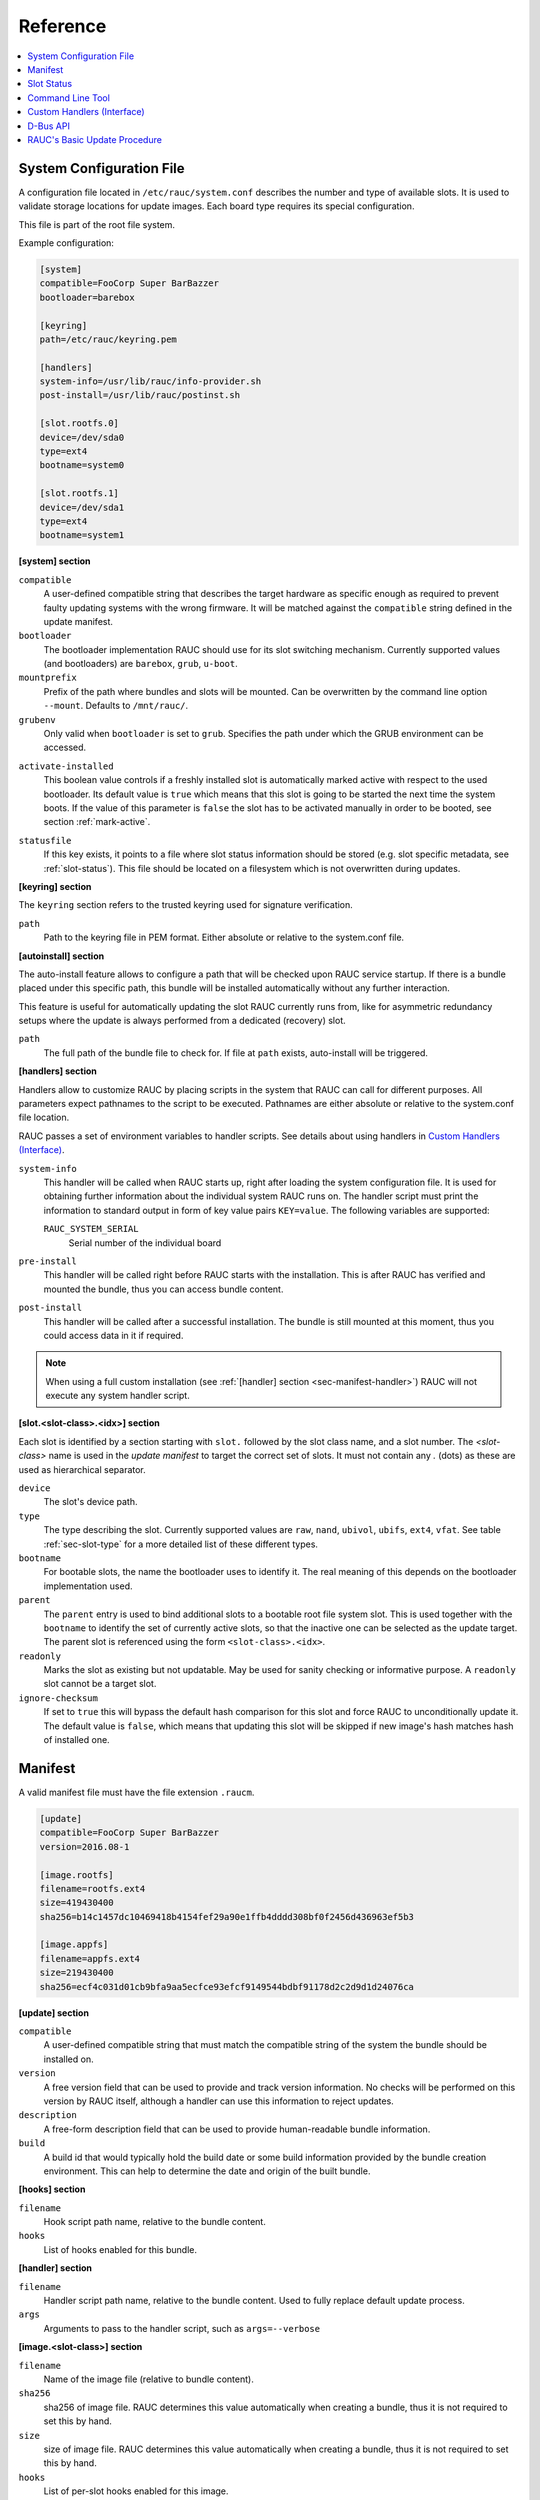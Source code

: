 Reference
=========

.. contents::
   :local:
   :depth: 1

.. _sec_ref_slot_config:

System Configuration File
-------------------------

A configuration file located in ``/etc/rauc/system.conf`` describes the
number and type of available slots.
It is used to validate storage locations for update images.
Each board type requires its special configuration.

This file is part of the root file system.

Example configuration:

.. code-block:: cfg

  [system]
  compatible=FooCorp Super BarBazzer
  bootloader=barebox

  [keyring]
  path=/etc/rauc/keyring.pem

  [handlers]
  system-info=/usr/lib/rauc/info-provider.sh
  post-install=/usr/lib/rauc/postinst.sh

  [slot.rootfs.0]
  device=/dev/sda0
  type=ext4
  bootname=system0

  [slot.rootfs.1]
  device=/dev/sda1
  type=ext4
  bootname=system1


**[system] section**

``compatible``
  A user-defined compatible string that describes the target hardware as
  specific enough as required to prevent faulty updating systems with the wrong
  firmware. It will be matched against the ``compatible`` string defined in the
  update manifest.

``bootloader``
  The bootloader implementation RAUC should use for its slot switching
  mechanism. Currently supported values (and bootloaders) are ``barebox``,
  ``grub``, ``u-boot``.

``mountprefix``
  Prefix of the path where bundles and slots will be mounted. Can be overwritten
  by the command line option ``--mount``. Defaults to ``/mnt/rauc/``.

``grubenv``
  Only valid when ``bootloader`` is set to ``grub``.
  Specifies the path under which the GRUB environment can be accessed.

.. _activate-installed:

``activate-installed``
  This boolean value controls if a freshly installed slot is automatically
  marked active with respect to the used bootloader. Its default value is
  ``true`` which means that this slot is going to be started the next time the
  system boots. If the value of this parameter is ``false`` the slot has to be
  activated manually in order to be booted, see section :ref:`mark-active`.

.. _statusfile:

``statusfile``
  If this key exists, it points to a file where slot status information should
  be stored (e.g. slot specific metadata, see :ref:`slot-status`).
  This file should be located on a filesystem which is not overwritten during
  updates.

**[keyring] section**

The ``keyring`` section refers to the trusted keyring used for signature
verification.

``path``
  Path to the keyring file in PEM format. Either absolute or relative to the
  system.conf file.

**[autoinstall] section**

The auto-install feature allows to configure a path that will be checked upon
RAUC service startup.
If there is a bundle placed under this specific path, this bundle will be
installed automatically without any further interaction.

This feature is useful for automatically updating the slot RAUC currently runs
from, like for asymmetric redundancy setups where the update is always
performed from a dedicated (recovery) slot.

``path``
  The full path of the bundle file to check for.
  If file at ``path`` exists, auto-install will be triggered.

**[handlers] section**

Handlers allow to customize RAUC by placing scripts in the system that RAUC can
call for different purposes. All parameters expect pathnames to the script to
be executed. Pathnames are either absolute or relative to the system.conf file
location.

RAUC passes a set of environment variables to handler scripts.
See details about using handlers in `Custom Handlers (Interface)`_.

``system-info``
  This handler will be called when RAUC starts up, right after loading the
  system configuration file.
  It is used for obtaining further information about the individual system RAUC
  runs on.
  The handler script must print the information to standard output in form of
  key value pairs ``KEY=value``.
  The following variables are supported:

  ``RAUC_SYSTEM_SERIAL``
    Serial number of the individual board

``pre-install``
  This handler will be called right before RAUC starts with the installation.
  This is after RAUC has verified and mounted the bundle, thus you can access
  bundle content.

``post-install``
  This handler will be called after a successful installation.
  The bundle is still mounted at this moment, thus you could access data in it
  if required.

.. note::
  When using a full custom installation
  (see :ref:`[handler] section <sec-manifest-handler>`)
  RAUC will not execute any system handler script.

.. _slot.slot-class.idx-section:

**[slot.<slot-class>.<idx>] section**

Each slot is identified by a section starting with ``slot.`` followed by
the slot class name, and a slot number.
The `<slot-class>` name is used in the *update manifest* to target the correct
set of slots. It must not contain any `.` (dots) as these are used as
hierarchical separator.

``device``
  The slot's device path.

``type``
  The type describing the slot. Currently supported values are ``raw``,
  ``nand``, ``ubivol``, ``ubifs``, ``ext4``, ``vfat``.
  See table :ref:`sec-slot-type` for a more detailed list of these different types.

``bootname``
  For bootable slots, the name the bootloader uses to identify it. The real
  meaning of this depends on the bootloader implementation used.

``parent``
  The ``parent`` entry is used to bind additional slots to a bootable root
  file system slot.
  This is used together with the ``bootname`` to identify the set of currently
  active slots, so that the inactive one can be selected as the update target.
  The parent slot is referenced using the form ``<slot-class>.<idx>``.

``readonly``
  Marks the slot as existing but not updatable. May be used for sanity checking
  or informative purpose. A ``readonly`` slot cannot be a target slot.

``ignore-checksum``
  If set to ``true`` this will bypass the default hash comparison for this slot
  and force RAUC to unconditionally update it. The default value is ``false``,
  which means that updating this slot will be skipped if new image's hash
  matches hash of installed one.

.. _sec_ref_manifest:

Manifest
--------

A valid manifest file must have the file extension ``.raucm``.

.. code-block:: cfg

  [update]
  compatible=FooCorp Super BarBazzer
  version=2016.08-1

  [image.rootfs]
  filename=rootfs.ext4
  size=419430400
  sha256=b14c1457dc10469418b4154fef29a90e1ffb4dddd308bf0f2456d436963ef5b3

  [image.appfs]
  filename=appfs.ext4
  size=219430400
  sha256=ecf4c031d01cb9bfa9aa5ecfce93efcf9149544bdbf91178d2c2d9d1d24076ca


.. _sec-manifest-update:

**[update] section**

``compatible``
  A user-defined compatible string that must match the compatible string of the
  system the bundle should be installed on.

``version``
  A free version field that can be used to provide and track version
  information. No checks will be performed on this version by RAUC itself,
  although a handler can use this information to reject updates.

``description``
  A free-form description field that can be used to provide human-readable
  bundle information.

``build``
  A build id that would typically hold the build date or some build
  information provided by the bundle creation environment. This can help to
  determine the date and origin of the built bundle.


**[hooks] section**

``filename``
  Hook script path name, relative to the bundle content.

``hooks``
  List of hooks enabled for this bundle.

.. _sec-manifest-handler:

**[handler] section**

``filename``
  Handler script path name, relative to the bundle content. Used to fully
  replace default update process.

``args``
  Arguments to pass to the handler script, such as ``args=--verbose``


.. _image.slot-class-section:

**[image.<slot-class>] section**

``filename``
  Name of the image file (relative to bundle content).

``sha256``
  sha256 of image file. RAUC determines this value automatically when creating
  a bundle, thus it is not required to set this by hand.

``size``
  size of image file. RAUC determines this value automatically when creating a
  bundle, thus it is not required to set this by hand.

``hooks``
  List of per-slot hooks enabled for this image.

.. _slot-status:

Slot Status
-----------

There is some slot specific metadata that are of interest for RAUC, e.g. a hash
value of the slot's content (SHA-256 per default) that is matched against its
counterpart of an image inside a bundle to decide if an update of the slot has
to be performed or can be skipped.
These slot metadata can be persisted in one of two ways:
either in a slot status file stored on each slot containing a writable
filesystem or in a central status file that lives on a persistent filesystem
untouched by updates.
The former is RAUC's default whereas the latter mechanism is enabled by making
use of the optional key :ref:`statusfile <statusfile>` in the ``system.conf``
file.
Both are formatted as INI-like key/value files where the slot information is
grouped in a section named [slot] for the case of a per-slot file or in sections
termed with the slot name (e.g. [slot.rootfs.1]) for the central status file:

.. code-block:: cfg

  [slot]
  bundle.compatible=FooCorp Super BarBazzer
  bundle.version=2016.08-1
  bundle.description=Introduction of Galactic Feature XYZ
  bundle.build=2016.08.1/imx6/20170324-7
  status=ok
  sha256=b14c1457dc10469418b4154fef29a90e1ffb4dddd308bf0f2456d436963ef5b3
  size=419430400

For a description of ``sha256`` and ``size`` keys see :ref:`this
<image.slot-class-section>` part of the section :ref:`Manifest
<sec_ref_manifest>`.
Having the slot's content's size allows to re-calculate the hash via `head -c
<size> <slot-device> | sha256sum` or `dd bs=<size> count=1 if=<slot-device> |
sha256sum`.

The properties ``bundle.compatible``, ``bundle.version``, ``bundle.description``
and ``bundle.build`` are copies of the respective manifest properties.
More information can be found in this :ref:`subsection <sec-manifest-update>` of
section :ref:`Manifest <sec_ref_manifest>`.


Command Line Tool
-----------------

.. code-block:: man

  Usage:
    rauc [OPTION...] <COMMAND>

  Options:
    -c, --conf=FILENAME               config file
    --cert=PEMFILE                    cert file
    --key=PEMFILE                     key file
    --keyring=PEMFILE                 keyring file
    --intermediate=PEMFILE            intermediate CA file name
    --mount=PATH                      mount prefix
    --override-boot-slot=SLOTNAME     override auto-detection of booted slot
    --handler-args=ARGS               extra handler arguments
    -d, --debug                       enable debug output
    --version                         display version
    -h, --help

  List of rauc commands:
    bundle        Create a bundle
    resign        Resign an already signed bundle
    checksum      Update a manifest with checksums (and optionally sign it)
    install       Install a bundle
    info          Show file information
    status        Show status


.. _sec-handler-interface:

Custom Handlers (Interface)
---------------------------

Interaction between RAUC and custom handler shell scripts is done using shell
variables.

.. glossary::

  ``RAUC_SYSTEM_CONFIG``
    Path to the system configuration file (default path is ``/etc/rauc/system.conf``)

  ``RAUC_CURRENT_BOOTNAME``
    Bootname of the slot the system is currently booted from

  ``RAUC_UPDATE_SOURCE``
    Path to mounted update bundle, e.g. ``/mnt/rauc/bundle``

  ``RAUC_MOUNT_PREFIX``
    Provides the path prefix that may be used for RAUC mount points

  ``RAUC_SLOTS``
    An iterator list to loop over all existing slots. Each item in the list is
    an integer referencing one of the slots. To get the slot parameters, you have to
    resolve the per-slot variables (suffixed with <N> placeholder for the
    respective slot number).

  ``RAUC_TARGET_SLOTS``
    An iterator list similar to ``RAUC_SLOTS`` but only containing slots that
    were selected as target slots by the RAUC target slot selection algorithm.
    You may use this list for safely installing images into these slots.

  ``RAUC_SLOT_NAME_<N>``
    The name of slot number <N>, e.g. ``rootfs.0``

  ``RAUC_SLOT_CLASS_<N>``
    The class of slot number <N>, e.g. ``rootfs``

  ``RAUC_SLOT_DEVICE_<N>``
    The device path of slot number <N>, e.g. ``/dev/sda1``

  ``RAUC_SLOT_BOOTNAME_<N>``
    The bootloader name of slot number <N>, e.g. ``system0``

  ``RAUC_SLOT_PARENT_<N>``
    The name of slot number <N>, empty if none, otherwise name of parent slot


.. code::

  for i in $RAUC_TARGET_SLOTS; do
          eval RAUC_SLOT_DEVICE=\$RAUC_SLOT_DEVICE_${i}
          eval RAUC_IMAGE_NAME=\$RAUC_IMAGE_NAME_${i}
          eval RAUC_IMAGE_DIGEST=\$RAUC_IMAGE_DIGEST_${i}
  done


D-Bus API
---------

RAUC provides a D-Bus API that allows other applications to easily communicate
with RAUC for installing new firmware.


de.pengutronix.rauc.Installer

Methods
~~~~~~~
:ref:`Install <gdbus-method-de-pengutronix-rauc-Installer.Install>` (IN  s source);

Signals
~~~~~~~
:ref:`Completed <gdbus-signal-de-pengutronix-rauc-Installer.Completed>` (i result);

Properties
~~~~~~~~~~
:ref:`Operation <gdbus-property-de-pengutronix-rauc-Installer.Operation>` readable   s

:ref:`LastError <gdbus-property-de-pengutronix-rauc-Installer.LastError>` readable   s

:ref:`Progress <gdbus-property-de-pengutronix-rauc-Installer.Progress>` readable   (isi)

Description
~~~~~~~~~~~

Method Details
~~~~~~~~~~~~~~

.. _gdbus-method-de-pengutronix-rauc-Installer.Install:

The Install() Method
^^^^^^^^^^^^^^^^^^^^

.. code::

  de.pengutronix.rauc.Installer.Install()
  Install (IN  s source);

Triggers the installation of a bundle.

IN s *source*:
    Path to bundle to be installed

Signal Details
~~~~~~~~~~~~~~

.. _gdbus-signal-de-pengutronix-rauc-Installer.Completed:

The "Completed" Signal
^^^^^^^^^^^^^^^^^^^^^^

.. code::

  de.pengutronix.rauc.Installer::Completed
  Completed (i result);

This signal is emitted when an installation completed, either
successfully or with an error.

i *result*:
    return code (0 for success)

Property Details
~~~~~~~~~~~~~~~~

.. _gdbus-property-de-pengutronix-rauc-Installer.Operation:

The "Operation" Property
^^^^^^^^^^^^^^^^^^^^^^^^

.. code::

  de.pengutronix.rauc.Installer:Operation
  Operation  readable   s

Represents the current (global) operation RAUC performs.

.. _gdbus-property-de-pengutronix-rauc-Installer.LastError:

The "LastError" Property
^^^^^^^^^^^^^^^^^^^^^^^^

.. code::

  de.pengutronix.rauc.Installer:LastError
  LastError  readable   s

Holds the last message of the last error that occured.

.. _gdbus-property-de-pengutronix-rauc-Installer.Progress:

The "Progress" Property
^^^^^^^^^^^^^^^^^^^^^^^

.. code::

  de.pengutronix.rauc.Installer:Progress
  Progress  readable   (isi)

Provides installation progress informations in the form

(percentage, message, nesting depth)

RAUC's Basic Update Procedure
-----------------------------

Performing an update using the default RAUC mechanism will work as follows:

1. Startup, read system configuration
#. Determine slot states
#. Verify bundle signature (reject if invalid)
#. Mount bundle (SquashFS)
#. Parse and verify manifest
#. Determine target install group

   A. Execute `pre install handler` (optional)

#. Verify bundle compatible against system compatible (reject if not matching)
#. Mark target slots as non-bootable for bootloader
#. Iterate over each image specified in the manifest

   A. Determine update handler (based on image and slot type)
   #. Try to mount slot and read slot status information

      a. Skip update if new image hash matches hash of installed one

   #. Perform slot update (image copy / mkfs+tar extract / ...)
   #. Try to write slot status information

#. Mark target slots as new primary boot source for the bootloader

   A. Execute `post install` handler (optional)

#. Unmount bundle
#. Terminate successfully if no error occurred
